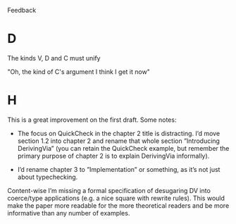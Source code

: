 Feedback

* D
The kinds V, D and C must unify

"Oh, the kind of C's argument
I think I get it now"
* H
This is a great improvement on the first draft. Some notes:

- The focus on QuickCheck in the chapter 2 title is distracting. I’d
  move section 1.2 into chapter 2 and rename that whole section
  ”Introducing DerivingVia” (you can retain the QuickCheck example,
  but remember the primary purpose of chapter 2 is to explain
  DerivingVia informally).

- I’d rename chapter 3 to ”Implementation” or something, as it’s not
  just about typechecking.

Content-wise I’m missing a formal specification of desugaring DV into
coerce/type applications (e.g. a nice square with rewrite rules). This
would make the paper more readable for the more theoretical readers
and be more informative than any number of examples.
